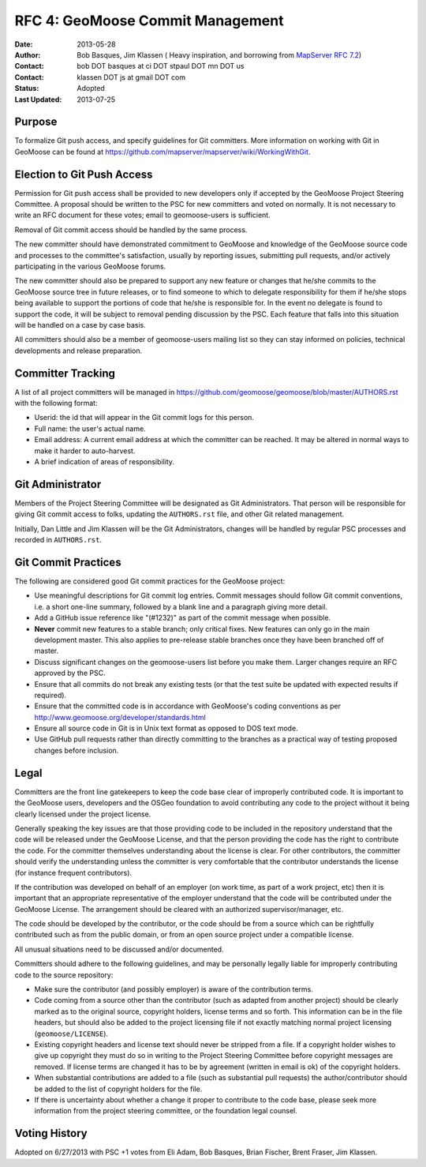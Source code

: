 .. _rfc4:

RFC 4: GeoMoose Commit Management
====================================================================

:Date: 2013-05-28
:Author:  Bob Basques,  Jim Klassen ( Heavy inspiration, and borrowing from `MapServer RFC 7.2 <http://mapserver.org/development/rfc/ms-rfc-7.2.html>`_)
:Contact: bob DOT basques at ci DOT stpaul DOT mn DOT us
:Contact: klassen DOT js at gmail DOT com
:Status: Adopted
:Last Updated: 2013-07-25


Purpose
-------

To formalize Git push access, and specify guidelines for Git 
committers.  More information on working with Git in GeoMoose can be
found at https://github.com/mapserver/mapserver/wiki/WorkingWithGit.


Election to Git Push Access
---------------------------

Permission for Git push access shall be provided to new developers only
if accepted by the GeoMoose Project Steering Committee.   A proposal
should be written to the PSC for new committers and voted on normally.  It
is not necessary to write an RFC document for these votes; email to 
geomoose-users is sufficient.

Removal of Git commit access should be handled by the same process.  

The new committer should have demonstrated commitment to GeoMoose and
knowledge of the GeoMoose source code and processes to the committee's
satisfaction, usually by reporting issues, submitting pull requests,
and/or actively participating in the various GeoMoose forums.

The new committer should also be prepared to support any new feature or
changes that he/she commits to the GeoMoose source tree in future
releases, or to find someone to which to delegate responsibility for
them if he/she stops being available to support the portions of code
that he/she is responsible for.  In the event no delegate is found to 
support the code, it will be subject to removal pending discussion by 
the PSC.  Each feature that falls into this situation will be handled 
on a case by case basis.

All committers should also be a member of geomoose-users mailing list
so they can stay informed on policies, technical developments and 
release preparation.


Committer Tracking
------------------

A list of all project committers will be managed in
https://github.com/geomoose/geomoose/blob/master/AUTHORS.rst with the
following format:

* Userid: the id that will appear in the Git commit logs for this person.

* Full name: the user's actual name. 

* Email address: A current email address at which the committer can be
  reached.  It may be altered in normal ways to make it harder to 
  auto-harvest. 

* A brief indication of areas of responsibility.  


Git Administrator
-----------------

Members of the Project Steering Committee will be designated as Git
Administrators.  That person will be responsible for giving Git commit
access to folks, updating the ``AUTHORS.rst`` file, and other Git related
management.

Initially, Dan Little and Jim Klassen will be the Git Administrators, changes
will be handled by regular PSC processes and recorded in ``AUTHORS.rst``.


Git Commit Practices
--------------------

The following are considered good Git commit practices for the GeoMoose
project: 

* Use meaningful descriptions for Git commit log entries.  Commit messages
  should follow Git commit conventions, i.e. a short one-line summary, followed
  by a blank line and a paragraph giving more detail.

* Add a GitHub issue reference like "(#1232)" as part of the commit
  message when possible.

* **Never** commit new features to a stable branch; only critical fixes. New
  features can only go in the main development master. This also applies
  to pre-release stable branches once they have been branched off of master.

* Discuss significant changes on the geomoose-users list before you
  make them. Larger changes require an RFC approved by the PSC.

* Ensure that all commits do not break any existing tests (or that
  the test suite be updated with expected results if required).

* Ensure that the committed code is in accordance with GeoMoose's coding
  conventions as per http://www.geomoose.org/developer/standards.html

* Ensure all source code in Git is in Unix text format as opposed to DOS
  text mode. 
  
* Use GitHub pull requests rather than directly committing to the
  branches as a practical way of testing proposed changes before inclusion.


Legal
-----

Committers are the front line gatekeepers to keep the code base clear of
improperly contributed code. It is important to the GeoMoose users,
developers and the OSGeo foundation to avoid contributing any code to the
project without it being clearly licensed under the project license.

Generally speaking the key issues are that those providing code to be included
in the repository understand that the code will be released under the
GeoMoose License, and that the person providing the code has the right
to contribute the code. For the committer themselves understanding about the
license is clear. For other contributors, the committer should verify
the understanding unless the committer is very comfortable that the contributor
understands the license (for instance frequent contributors).

If the contribution was developed on behalf of an employer (on work time, as
part of a work project, etc) then it is important that an appropriate
representative of the employer understand that the code will be contributed
under the GeoMoose License. The arrangement should be cleared with an
authorized supervisor/manager, etc.

The code should be developed by the contributor, or the code should be from a
source which can be rightfully contributed such as from the public domain, or
from an open source project under a compatible license.

All unusual situations need to be discussed and/or documented.

Committers should adhere to the following guidelines, and may be personally
legally liable for improperly contributing code to the source repository:

* Make sure the contributor (and possibly employer) is aware of the
  contribution terms.
* Code coming from a source other than the contributor (such as adapted
  from another project) should be clearly marked as to the original
  source, copyright holders, license terms and so forth. This information
  can be in the file headers, but should also be added to the project
  licensing file if not exactly matching normal project licensing
  (``geomoose/LICENSE``).
* Existing copyright headers and license text should never be stripped
  from a file. If a copyright holder wishes to give up copyright they
  must do so in writing to the Project Steering Committee before
  copyright messages are removed. If license terms are changed it has
  to be by agreement (written in email is ok) of the copyright
  holders.
* When substantial contributions are added to a file (such as substantial
  pull requests) the author/contributor should be added to the list of copyright
  holders for the file.
* If there is uncertainty about whether a change it proper to contribute
  to the code base, please seek more information from the project steering
  committee, or the foundation legal counsel. 


Voting History
--------------
Adopted on 6/27/2013 with PSC +1 votes from Eli Adam, Bob Basques, Brian Fischer, 
Brent Fraser, Jim Klassen.
